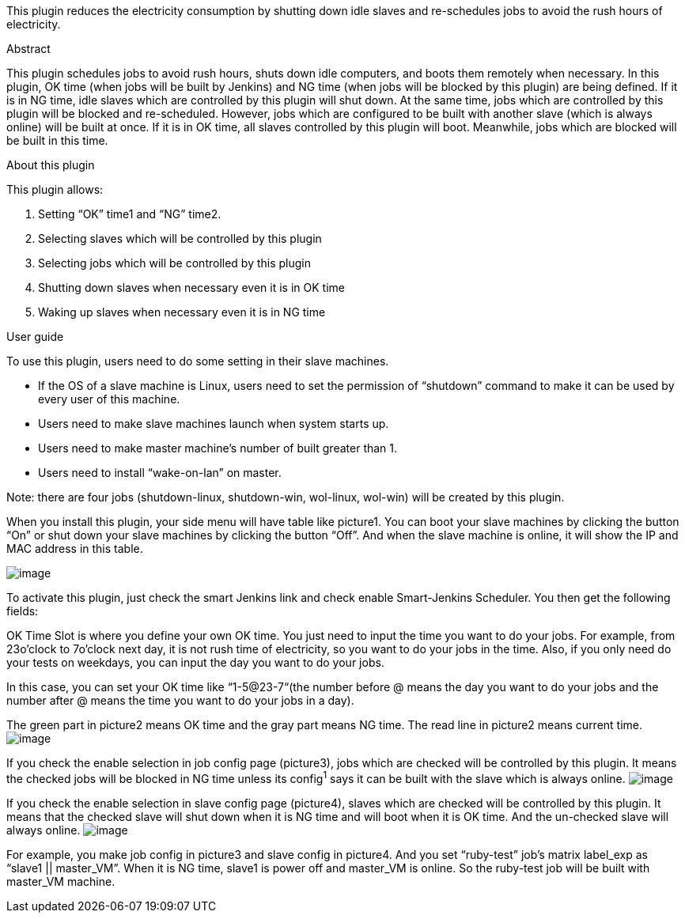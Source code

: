 This plugin reduces the electricity consumption by shutting down idle
slaves and re-schedules jobs to avoid the rush hours of electricity.

Abstract

This plugin schedules jobs to avoid rush hours, shuts down idle
computers, and boots them remotely when necessary. In this plugin, OK
time (when jobs will be built by Jenkins) and NG time (when jobs will be
blocked by this plugin) are being defined. If it is in NG time, idle
slaves which are controlled by this plugin will shut down. At the same
time, jobs which are controlled by this plugin will be blocked and
re-scheduled. However, jobs which are configured to be built with
another slave (which is always online) will be built at once. If it is
in OK time, all slaves controlled by this plugin will boot. Meanwhile,
jobs which are blocked will be built in this time.

About this plugin

This plugin allows:

. Setting “OK” time1 and “NG” time2.
. Selecting slaves which will be controlled by this plugin
. Selecting jobs which will be controlled by this plugin
. Shutting down slaves when necessary even it is in OK time
. Waking up slaves when necessary even it is in NG time

User guide

To use this plugin, users need to do some setting in their slave
machines.

* If the OS of a slave machine is Linux, users need to set the
permission of “shutdown” command to make it can be used by every user of
this machine.
* Users need to make slave machines launch when system starts up.
* Users need to make master machine’s number of built greater than 1.
* Users need to install “wake-on-lan” on master.

Note: there are four jobs (shutdown-linux, shutdown-win, wol-linux,
wol-win) will be created by this plugin.

When you install this plugin, your side menu will have table like
picture1. You can boot your slave machines by clicking the button “On”
or shut down your slave machines by clicking the button “Off”. And when
the slave machine is online, it will show the IP and MAC address in this
table.

[.confluence-embedded-file-wrapper]#image:docs/images/SmartJenkins-1.png[image]#

To activate this plugin, just check the smart Jenkins link and check
enable Smart-Jenkins Scheduler. You then get the following fields:

OK Time Slot is where you define your own OK time. You just need to
input the time you want to do your jobs. For example, from 23o’clock to
7o’clock next day, it is not rush time of electricity, so you want to do
your jobs in the time. Also, if you only need do your tests on weekdays,
you can input the day you want to do your jobs.

In this case, you can set your OK time like “1-5@23-7“(the number before
@ means the day you want to do your jobs and the number after @ means
the time you want to do your jobs in a day).

The green part in picture2 means OK time and the gray part means NG
time. The read line in picture2 means current time.
[.confluence-embedded-file-wrapper]#image:docs/images/SmartJenkins-2.png[image]#

If you check the enable selection in job config page (picture3), jobs
which are checked will be controlled by this plugin. It means the
checked jobs will be blocked in NG time unless its config^1^ says it can
be built with the slave which is always online.
[.confluence-embedded-file-wrapper]#image:docs/images/SmartJenkins-3.png[image]#

If you check the enable selection in slave config page (picture4),
slaves which are checked will be controlled by this plugin. It means
that the checked slave will shut down when it is NG time and will boot
when it is OK time. And the un-checked slave will always online.
[.confluence-embedded-file-wrapper]#image:docs/images/SmartJenkins-4.png[image]#

For example, you make job config in picture3 and slave config in
picture4. And you set “ruby-test” job’s matrix label_exp as “slave1 ||
master_VM”. When it is NG time, slave1 is power off and master_VM is
online. So the ruby-test job will be built with master_VM machine. 
